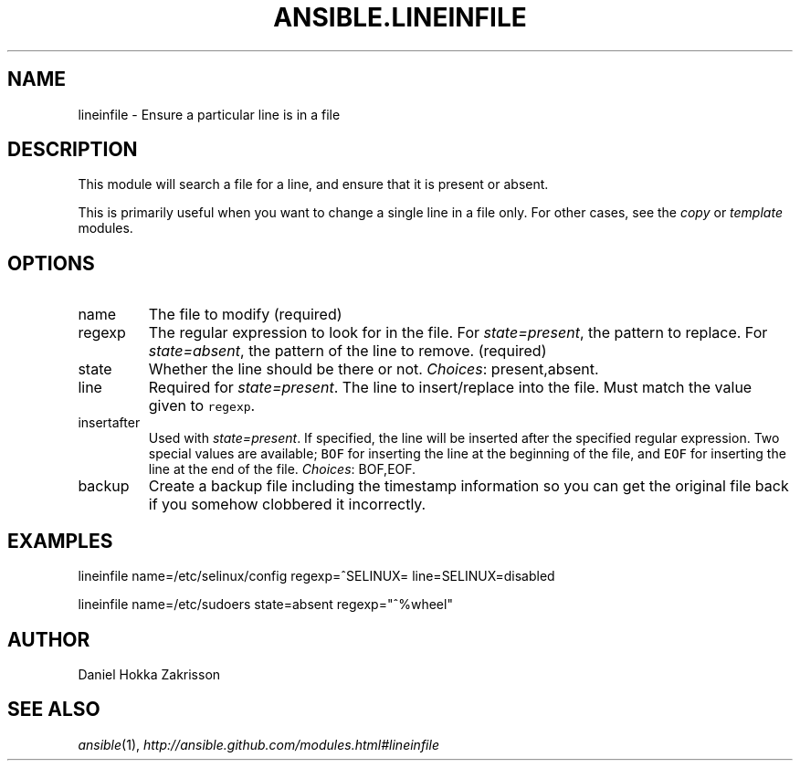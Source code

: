.TH ANSIBLE.LINEINFILE 5 "2012-09-20" "0.8" "ANSIBLE MODULES"
." generated from /Users/jpm/Auto/pubgit/ansible/ansible/library/lineinfile
.SH NAME
lineinfile \- Ensure a particular line is in a file
." ------ DESCRIPTION
.SH DESCRIPTION
.PP
This module will search a file for a line, and ensure that it is present or absent. 
.PP
This is primarily useful when you want to change a single line in a file only. For other cases, see the \fIcopy\fR or \fItemplate\fR modules. 

." ------ OPTIONS
."
."
.SH OPTIONS
.IP name
The file to modify 
(required)
.IP regexp
The regular expression to look for in the file. For \fIstate=present\fR, the pattern to replace. For \fIstate=absent\fR, the pattern of the line to remove. 
(required)
.IP state
Whether the line should be there or not. 
." .SS Choices
.IR Choices :
present,absent.
.IP line
Required for \fIstate=present\fR. The line to insert/replace into the file. Must match the value given to \fCregexp\fR. 

.IP insertafter
Used with \fIstate=present\fR. If specified, the line will be inserted after the specified regular expression. Two special values are available; \fCBOF\fR for inserting the line at the beginning of the file, and \fCEOF\fR for inserting the line at the end of the file. 
." .SS Choices
.IR Choices :
BOF,EOF.
.IP backup
Create a backup file including the timestamp information so you can get the original file back if you somehow clobbered it incorrectly. 


."
."
." ------ NOTES
."
."
." ------ EXAMPLES
.SH EXAMPLES
.PP
.nf
lineinfile name=/etc/selinux/config regexp=^SELINUX= line=SELINUX=disabled
.fi
.PP
.nf
lineinfile name=/etc/sudoers state=absent regexp="^%wheel"
.fi
." ------- AUTHOR
.SH AUTHOR
Daniel Hokka Zakrisson
.SH SEE ALSO
.IR ansible (1),
.I http://ansible.github.com/modules.html#lineinfile